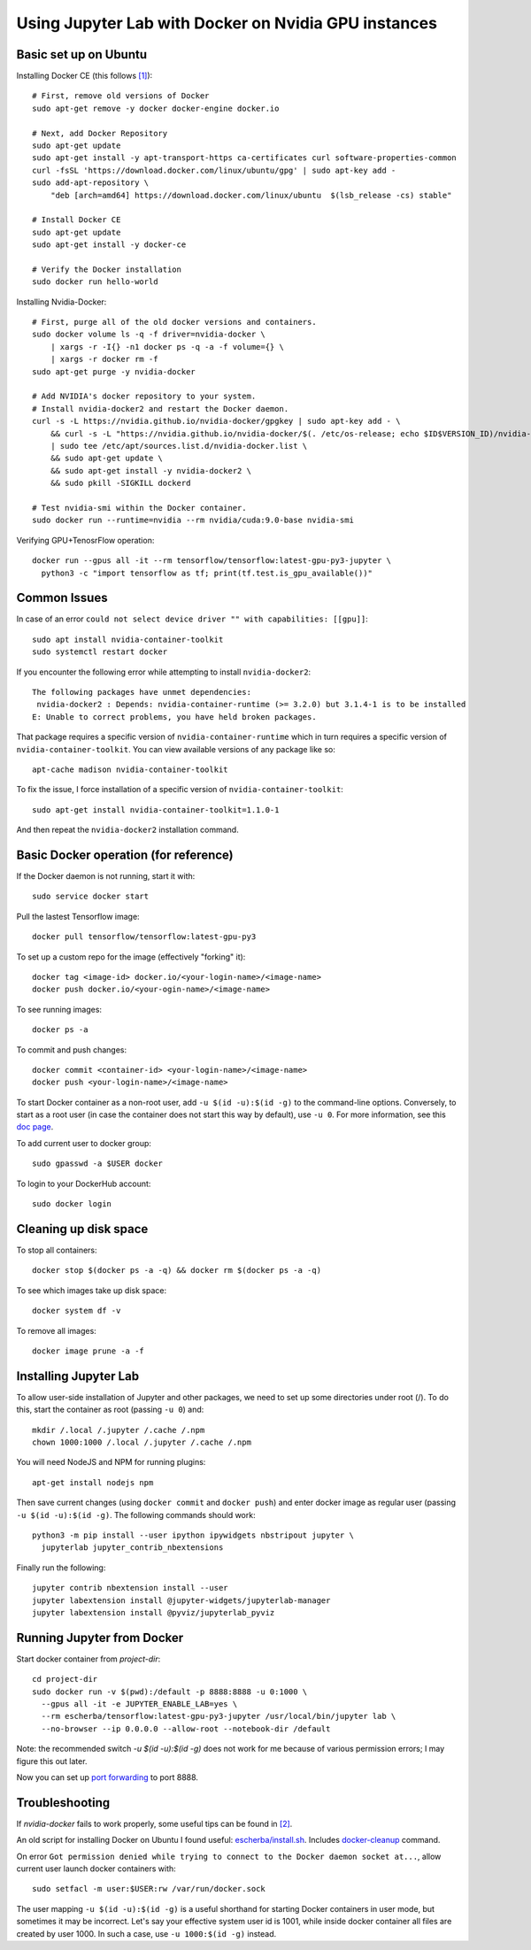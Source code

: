 Using Jupyter Lab with Docker on Nvidia GPU instances
-----------------------------------------------------

Basic set up on Ubuntu
~~~~~~~~~~~~~~~~~~~~~~

Installing Docker CE (this follows `[1]`_)::

  # First, remove old versions of Docker
  sudo apt-get remove -y docker docker-engine docker.io

  # Next, add Docker Repository
  sudo apt-get update
  sudo apt-get install -y apt-transport-https ca-certificates curl software-properties-common
  curl -fsSL 'https://download.docker.com/linux/ubuntu/gpg' | sudo apt-key add -
  sudo add-apt-repository \
      "deb [arch=amd64] https://download.docker.com/linux/ubuntu  $(lsb_release -cs) stable"

  # Install Docker CE
  sudo apt-get update
  sudo apt-get install -y docker-ce

  # Verify the Docker installation
  sudo docker run hello-world	

Installing Nvidia-Docker::

  # First, purge all of the old docker versions and containers.
  sudo docker volume ls -q -f driver=nvidia-docker \
      | xargs -r -I{} -n1 docker ps -q -a -f volume={} \
      | xargs -r docker rm -f
  sudo apt-get purge -y nvidia-docker

  # Add NVIDIA's docker repository to your system.
  # Install nvidia-docker2 and restart the Docker daemon.
  curl -s -L https://nvidia.github.io/nvidia-docker/gpgkey | sudo apt-key add - \
      && curl -s -L "https://nvidia.github.io/nvidia-docker/$(. /etc/os-release; echo $ID$VERSION_ID)/nvidia-docker.list" \
      | sudo tee /etc/apt/sources.list.d/nvidia-docker.list \
      && sudo apt-get update \
      && sudo apt-get install -y nvidia-docker2 \
      && sudo pkill -SIGKILL dockerd

  # Test nvidia-smi within the Docker container.
  sudo docker run --runtime=nvidia --rm nvidia/cuda:9.0-base nvidia-smi

Verifying GPU+TenosrFlow operation::

  docker run --gpus all -it --rm tensorflow/tensorflow:latest-gpu-py3-jupyter \
    python3 -c "import tensorflow as tf; print(tf.test.is_gpu_available())"

Common Issues
~~~~~~~~~~~~~

In case of an error ``could not select device driver "" with capabilities: [[gpu]]``::

  sudo apt install nvidia-container-toolkit
  sudo systemctl restart docker
  
If you encounter the following error while attempting to install ``nvidia-docker2``::

    The following packages have unmet dependencies:
     nvidia-docker2 : Depends: nvidia-container-runtime (>= 3.2.0) but 3.1.4-1 is to be installed
    E: Unable to correct problems, you have held broken packages.

That package requires a specific version of ``nvidia-container-runtime`` which in turn requires a
specific version of ``nvidia-container-toolkit``. You can view available versions of any package like so::

  apt-cache madison nvidia-container-toolkit
  
To fix the issue, I force installation of a specific version of ``nvidia-container-toolkit``::

  sudo apt-get install nvidia-container-toolkit=1.1.0-1
  
And then repeat the ``nvidia-docker2`` installation command.

Basic Docker operation (for reference)
~~~~~~~~~~~~~~~~~~~~~~~~~~~~~~~~~~~~~~

If the Docker daemon is not running, start it with::

  sudo service docker start

Pull the lastest Tensorflow image::

  docker pull tensorflow/tensorflow:latest-gpu-py3

To set up a custom repo for the image (effectively "forking" it)::

  docker tag <image-id> docker.io/<your-login-name>/<image-name>
  docker push docker.io/<your-ogin-name>/<image-name>

To see running images::

  docker ps -a

To commit and push changes::

  docker commit <container-id> <your-login-name>/<image-name>
  docker push <your-login-name>/<image-name>

To start Docker container as a non-root user, add ``-u $(id -u):$(id -g)``
to the command-line options. Conversely, to start as a root user (in
case the container does not start this way by default), use ``-u 0``. For
more information, see this `doc page`_.

To add current user to docker group::

  sudo gpasswd -a $USER docker

To login to your DockerHub account::

  sudo docker login
  
Cleaning up disk space
~~~~~~~~~~~~~~~~~~~~~~

To stop all containers::

  docker stop $(docker ps -a -q) && docker rm $(docker ps -a -q)

To see which images take up disk space::

  docker system df -v

To remove all images::

  docker image prune -a -f

Installing Jupyter Lab
~~~~~~~~~~~~~~~~~~~~~~

To allow user-side installation of Jupyter and other packages, we need to set up
some directories under root (/). To do this, start the container as root (passing ``-u 0``)
and::

  mkdir /.local /.jupyter /.cache /.npm
  chown 1000:1000 /.local /.jupyter /.cache /.npm

You will need NodeJS and NPM for running plugins::

  apt-get install nodejs npm

Then save current changes (using ``docker commit`` and ``docker push``) and enter
docker image as regular user (passing ``-u $(id -u):$(id -g)``. The following commands should work::

  python3 -m pip install --user ipython ipywidgets nbstripout jupyter \
    jupyterlab jupyter_contrib_nbextensions

Finally run the following::

  jupyter contrib nbextension install --user
  jupyter labextension install @jupyter-widgets/jupyterlab-manager
  jupyter labextension install @pyviz/jupyterlab_pyviz

Running Jupyter from Docker
~~~~~~~~~~~~~~~~~~~~~~~~~~~

Start docker container from `project-dir`::

  cd project-dir
  sudo docker run -v $(pwd):/default -p 8888:8888 -u 0:1000 \
    --gpus all -it -e JUPYTER_ENABLE_LAB=yes \
    --rm escherba/tensorflow:latest-gpu-py3-jupyter /usr/local/bin/jupyter lab \
    --no-browser --ip 0.0.0.0 --allow-root --notebook-dir /default

Note: the recommended switch `-u $(id -u):$(id -g)` does not work for me because of various permission errors; I may figure this out later.

Now you can set up `port forwarding`_ to port 8888.

Troubleshooting
~~~~~~~~~~~~~~~

If `nvidia-docker` fails to work properly, some useful tips can be found in `[2]`_.

An old script for installing Docker on Ubuntu I found useful: `escherba/install.sh`_. Includes `docker-cleanup`_ command.

On error ``Got permission denied while trying to connect to the Docker daemon socket at...``, allow current user launch docker containers with::

  sudo setfacl -m user:$USER:rw /var/run/docker.sock

The user mapping ``-u $(id -u):$(id -g)`` is a useful shorthand for starting Docker containers in user mode, but sometimes it may be incorrect. Let's say your effective system user id is 1001, while inside docker container all files are created by user 1000. In such a case, use ``-u 1000:$(id -g)`` instead.

.. _[1]: https://lambdalabs.com/blog/set-up-a-tensorflow-gpu-docker-container-using-lambda-stack-dockerfile/
.. _[2]: https://marmelab.com/blog/2018/03/21/using-nvidia-gpu-within-docker-container.html
.. _port forwarding: https://github.com/escherba/dotfiles/blob/master/notes/aws.rst#port-forwarding
.. _doc page: https://docs.docker.com/install/linux/linux-postinstall/#manage-docker-as-a-non-root-user
.. _escherba/install.sh: https://gist.github.com/escherba/1ffcf8ff9e0791f8206b737322f6e3bc
.. _docker-cleanup: https://gist.github.com/wdullaer/76b450a0c986e576e98b
